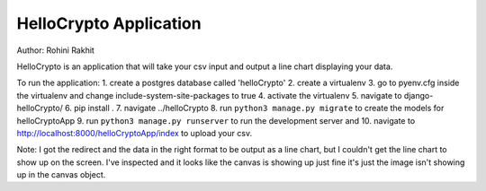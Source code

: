 ========================
HelloCrypto Application
========================

Author: Rohini Rakhit

HelloCrypto is an application that will take your csv input and output a line chart displaying your data.

To run the application:
1. create a postgres database called 'helloCrypto'
2. create a virtualenv
3. go to pyenv.cfg inside the virtualenv and change include-system-site-packages to true
4. activate the virtualenv
5. navigate to django-helloCrypto/
6. pip install .
7. navigate ../helloCrypto
8. run ``python3 manage.py migrate`` to create the models for helloCryptoApp
9. run ``python3 manage.py runserver`` to run the development server and 
10. navigate to http://localhost:8000/helloCryptoApp/index to upload your csv.

Note: I got the redirect and the data in the right format to be output as a line chart, but I couldn't get the line chart to show up on the screen.
I've inspected and it looks like the canvas is showing up just fine it's just the image isn't showing up in the canvas object.
